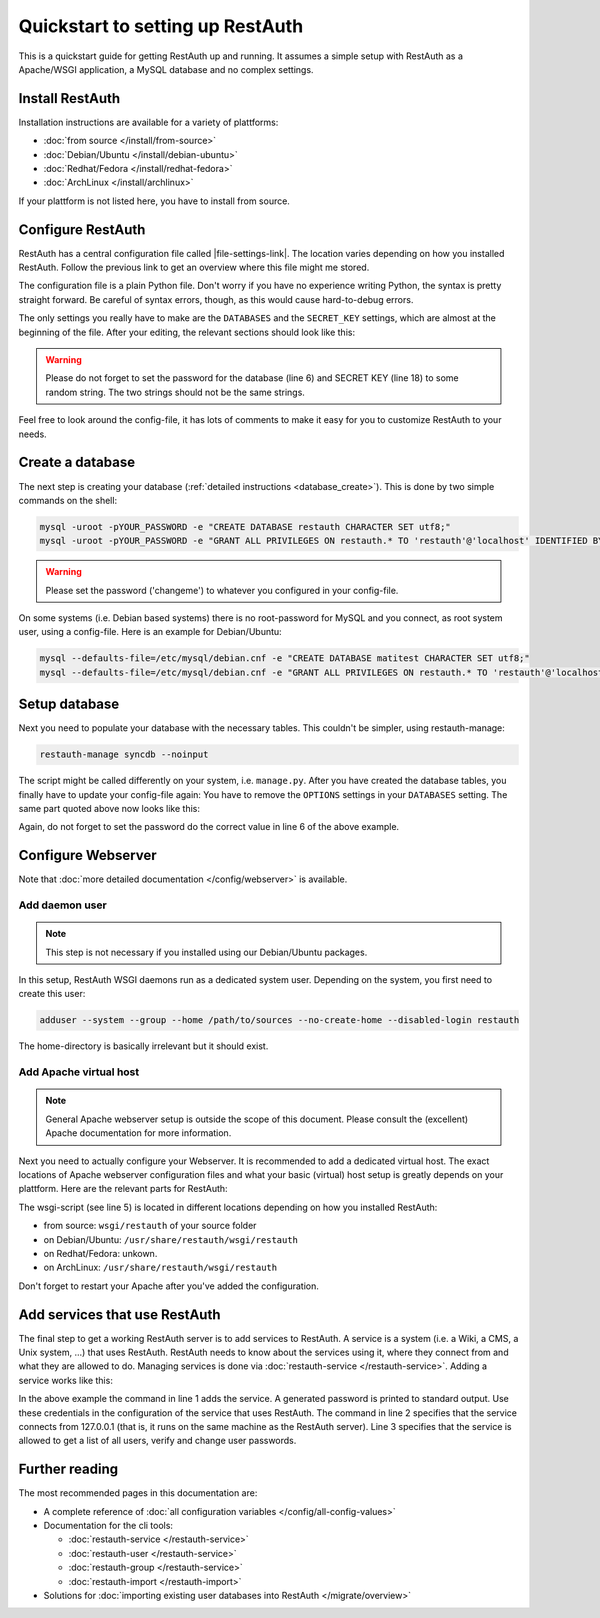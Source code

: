 Quickstart to setting up RestAuth
=================================

This is a quickstart guide for getting RestAuth up and running. It assumes a
simple setup with RestAuth as a Apache/WSGI application, a MySQL database and
no complex settings.

Install RestAuth
----------------

Installation instructions are available for a variety of plattforms:

* :doc:`from source </install/from-source>`
* :doc:`Debian/Ubuntu </install/debian-ubuntu>`
* :doc:`Redhat/Fedora </install/redhat-fedora>`
* :doc:`ArchLinux </install/archlinux>`

If your plattform is not listed here, you have to install from source.

Configure RestAuth
------------------

RestAuth has a central configuration file called |file-settings-link|. The
location varies depending on how you installed RestAuth. Follow the previous
link to get an overview where this file might me stored.

The configuration file is a plain Python file. Don't worry if you have no
experience writing Python, the syntax is pretty straight forward. Be careful of
syntax errors, though, as this would cause hard-to-debug errors.

The only settings you really have to make are the ``DATABASES`` and the
``SECRET_KEY`` settings, which are almost at the beginning of the file. After
your editing, the relevant sections should look like this:

.. code-block:: python
    :linenos:

    DATABASES = {
        'default': {
            'ENGINE': 'django.db.backends.mysql', # Add 'postgresql_psycopg2', 'postgresql', 'mysql', 'sqlite3' or 'oracle'.
            'NAME': 'restauth', # Or path to database file if using sqlite3.
            'USER': 'restauth',                      # Not used with sqlite3.
            'PASSWORD': 'changeme',                  # Not used with sqlite3.
            'HOST': '',                      # Set to empty string for localhost. Not used with sqlite3.
            'PORT': '',                      # Set to empty string for default. Not used with sqlite3.

            # REMOVE THIS AFTER YOU CREATED YOUR DATABASE:
            'OPTIONS': {
                'init_command': 'SET storage_engine=INNODB',
            },
        }
    }

    # ...
    SECRET_KEY='pleasechangethisstring'

.. WARNING:: Please do not forget to set the password for the database (line 6)
   and SECRET KEY (line 18) to some random string. The two strings should not be
   the same strings.

Feel free to look around the config-file, it has lots of comments to make it
easy for you to customize RestAuth to your needs.

Create a database
-----------------

The next step is creating your database (:ref:`detailed instructions
<database_create>`). This is done by two simple commands on the shell:

.. code-block:: bash

   mysql -uroot -pYOUR_PASSWORD -e "CREATE DATABASE restauth CHARACTER SET utf8;"
   mysql -uroot -pYOUR_PASSWORD -e "GRANT ALL PRIVILEGES ON restauth.* TO 'restauth'@'localhost' IDENTIFIED BY 'changeme'"

.. WARNING:: Please set the password ('changeme') to whatever you configured in your config-file.

On some systems (i.e. Debian based systems) there is no root-password for MySQL and you connect,
as root system user, using a config-file. Here is an example for Debian/Ubuntu:

.. code-block:: bash

   mysql --defaults-file=/etc/mysql/debian.cnf -e "CREATE DATABASE matitest CHARACTER SET utf8;"
   mysql --defaults-file=/etc/mysql/debian.cnf -e "GRANT ALL PRIVILEGES ON restauth.* TO 'restauth'@'localhost' IDENTIFIED BY 'changeme'"

Setup database
--------------

Next you need to populate your database with the necessary tables. This couldn't be simpler, using
restauth-manage:

.. code-block:: bash

   restauth-manage syncdb --noinput

The script might be called differently on your system, i.e. ``manage.py``. After you have created
the database tables, you finally have to update your config-file again: You have to remove the
``OPTIONS`` settings in your ``DATABASES`` setting. The same part quoted above now looks like this:

.. code-block:: python
    :linenos:

    DATABASES = {
        'default': {
            'ENGINE': 'django.db.backends.mysql', # Add 'postgresql_psycopg2', 'postgresql', 'mysql', 'sqlite3' or 'oracle'.
            'NAME': 'restauth', # Or path to database file if using sqlite3.
            'USER': 'restauth',                      # Not used with sqlite3.
            'PASSWORD': 'changeme',                  # Not used with sqlite3.
            'HOST': '',                      # Set to empty string for localhost. Not used with sqlite3.
            'PORT': '',                      # Set to empty string for default. Not used with sqlite3.
        }
    }

Again, do not forget to set the password do the correct value in line 6 of the above example.

Configure Webserver
-------------------

Note that :doc:`more detailed documentation </config/webserver>` is available.

Add daemon user
_______________

.. NOTE:: This step is not necessary if you installed using our Debian/Ubuntu packages.

In this setup, RestAuth WSGI daemons run as a dedicated system user. Depending on the system, you
first need to create this user:

.. code-block:: bash

   adduser --system --group --home /path/to/sources --no-create-home --disabled-login restauth

The home-directory is basically irrelevant but it should exist.

Add Apache virtual host
_______________________

.. NOTE:: General Apache webserver setup is outside the scope of this document. Please consult
   the (excellent) Apache documentation for more information.

Next you need to actually configure your Webserver. It is recommended to add a dedicated virtual
host. The exact locations of Apache webserver configuration files and what your basic (virtual) host
setup is greatly depends on your plattform. Here are the relevant parts for RestAuth:

.. code-block:: apache
    :linenos:

    <VirtualHost *:443>
        # your basic configuration here...

        # Django/WSGI application
        WSGIScriptAlias / /path/to/your/wsgi-script/restauth
        WSGIPassAuthorization on
        WSGIProcessGroup restauth
        WSGIDaemonProcess restauth user=restauth group=restauth processes=1 threads=10
    </VirtualHost>

The wsgi-script (see line 5) is located in different locations depending on how you installed
RestAuth:

* from source: ``wsgi/restauth`` of your source folder
* on Debian/Ubuntu: ``/usr/share/restauth/wsgi/restauth``
* on Redhat/Fedora: unkown.
* on ArchLinux: ``/usr/share/restauth/wsgi/restauth``

Don't forget to restart your Apache after you've added the configuration.

Add services that use RestAuth
------------------------------

The final step to get a working RestAuth server is to add services to RestAuth. A service is a
system (i.e. a Wiki, a CMS, a Unix system, ...) that uses RestAuth. RestAuth needs to know about
the services using it, where they connect from and what they are allowed to do. Managing services
is done via :doc:`restauth-service </restauth-service>`. Adding a service works like this:

.. code-block:: bash
   :linenos:

   restauth-service add --gen-password wiki.example.com
   restauth-service set-hosts 127.0.0.1
   restauth-service set-permissions users_list user_verify_password user_change_password

In the above example the command in line 1 adds the service. A generated password is printed to
standard output. Use these credentials in the configuration of the service that uses RestAuth.
The command in line 2 specifies that the service connects from 127.0.0.1 (that is, it runs on the
same machine as the RestAuth server). Line 3 specifies that the service is allowed to get a
list of all users, verify and change user passwords.

Further reading
---------------

The most recommended pages in this documentation are:

* A complete reference of :doc:`all configuration variables </config/all-config-values>`
* Documentation for the cli tools:

  * :doc:`restauth-service </restauth-service>`
  * :doc:`restauth-user </restauth-service>`
  * :doc:`restauth-group </restauth-service>`
  * :doc:`restauth-import </restauth-import>`

* Solutions for :doc:`importing existing user databases into RestAuth </migrate/overview>`
